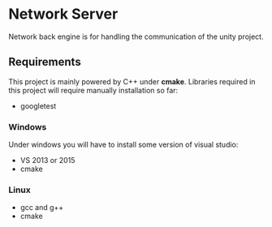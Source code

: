 * Network Server 
Network back engine is for handling the communication of the unity project. 

** Requirements 
This project is mainly powered by C++ under **cmake**. Libraries required in this project will require manually installation so far:
- googletest

*** Windows
Under windows you will have to install some version of visual studio:
- VS 2013 or 2015
- cmake

*** Linux
- gcc and g++
- cmake
